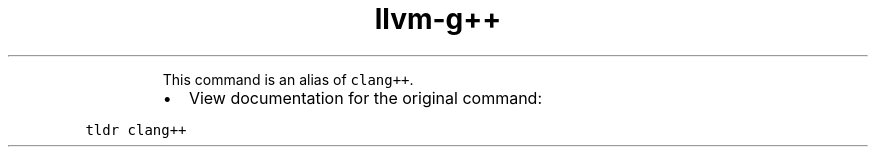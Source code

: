 .TH llvm\-g++
.PP
.RS
This command is an alias of \fB\fCclang++\fR\&.
.RE
.RS
.IP \(bu 2
View documentation for the original command:
.RE
.PP
\fB\fCtldr clang++\fR
